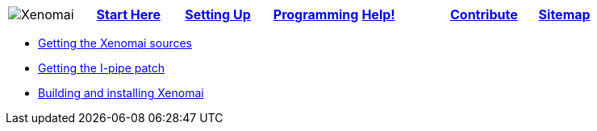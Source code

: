 
[cols="7*a"]
|===
| image:images/xenomai-logo.png[Xenomai] | link:Start_Here[*Start Here*] | link:Setting_Up[*Setting Up*] | link:Programming[*Programming*] | link:Help[*Help!*] | link:How_To_Contribute[*Contribute*] | link:SiteMap[*Sitemap*] |
|===
* link:Getting_The_Xenomai_Code[Getting the Xenomai sources]
* link:Getting_The_I_Pipe_Patch[Getting the I-pipe patch]
* link:Installing_Xenomai_3[Building and installing Xenomai]

